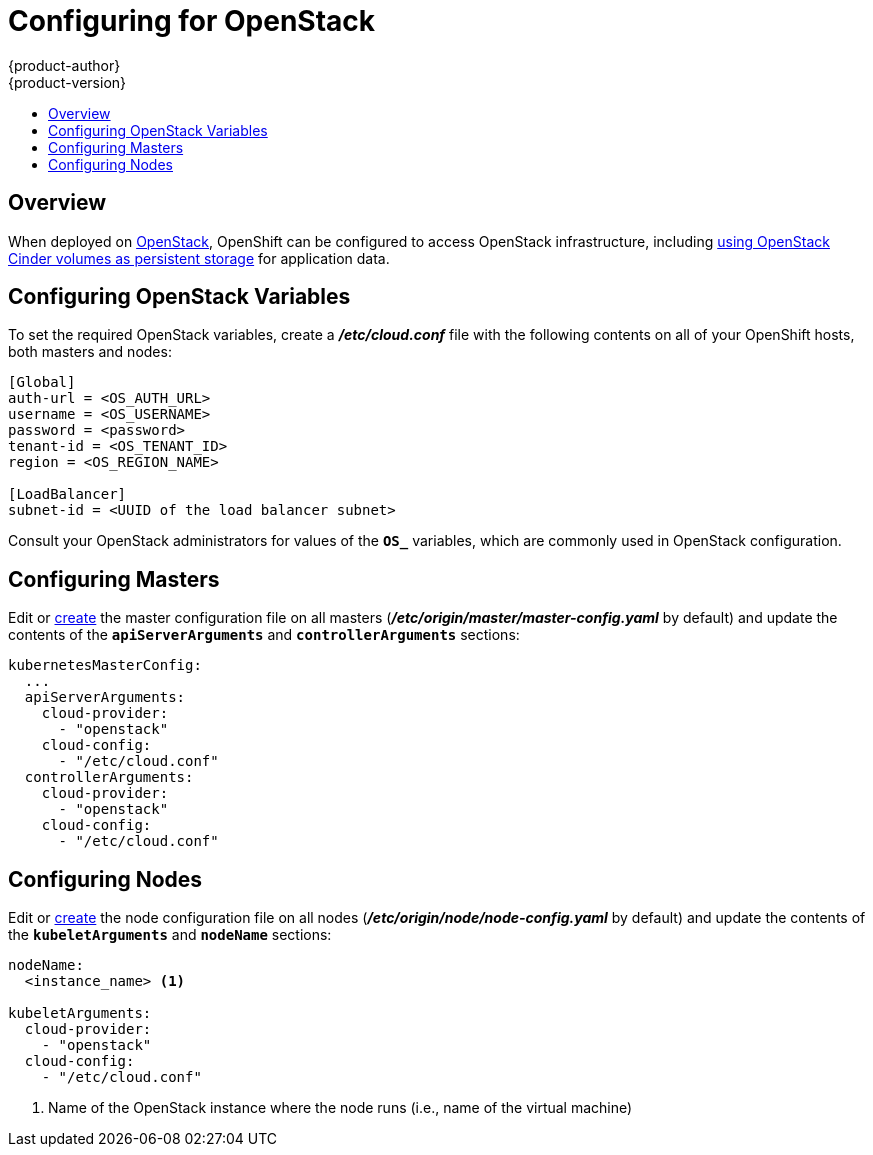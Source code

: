 [[install-config-configuring-openstack]]
= Configuring for OpenStack
{product-author}
{product-version}
:data-uri:
:icons:
:experimental:
:toc: macro
:toc-title:

toc::[]

== Overview
When deployed on link:https://www.openstack.org/[OpenStack], OpenShift can be
configured to access OpenStack infrastructure, including
xref:../install_config/persistent_storage/persistent_storage_cinder.adoc#install-config-persistent-storage-persistent-storage-cinder[using
OpenStack Cinder volumes as persistent storage] for application data.

[[configuring-openstack-variables]]
== Configuring OpenStack Variables
To set the required OpenStack variables, create a *_/etc/cloud.conf_* file with
the following contents on all of your OpenShift hosts, both masters and nodes:

====
----
[Global]
auth-url = <OS_AUTH_URL>
username = <OS_USERNAME>
password = <password>
tenant-id = <OS_TENANT_ID>
region = <OS_REGION_NAME>

[LoadBalancer]
subnet-id = <UUID of the load balancer subnet>
----
====

Consult your OpenStack administrators for values of the `*OS_*` variables, which
are commonly used in OpenStack configuration.

[[openstack-configuring-masters]]
== Configuring Masters

Edit or
xref:../install_config/master_node_configuration.adoc#creating-new-configuration-files[create] the
master configuration file on all masters
(*_/etc/origin/master/master-config.yaml_* by default) and update the
contents of the `*apiServerArguments*` and `*controllerArguments*` sections:

====
[source,yaml]
----
kubernetesMasterConfig:
  ...
  apiServerArguments:
    cloud-provider:
      - "openstack"
    cloud-config:
      - "/etc/cloud.conf"
  controllerArguments:
    cloud-provider:
      - "openstack"
    cloud-config:
      - "/etc/cloud.conf"
----
====

[[openstack-configuring-nodes]]
== Configuring Nodes

Edit or
xref:../install_config/master_node_configuration.adoc#creating-new-configuration-files[create]
the node configuration file on all nodes (*_/etc/origin/node/node-config.yaml_*
by default) and update the contents of the `*kubeletArguments*` and `*nodeName*`
sections:

====
[source,yaml]
----
nodeName:
  <instance_name> <1>

kubeletArguments:
  cloud-provider:
    - "openstack"
  cloud-config:
    - "/etc/cloud.conf"
----
<1> Name of the OpenStack instance where the node runs (i.e., name of the virtual machine)
====
